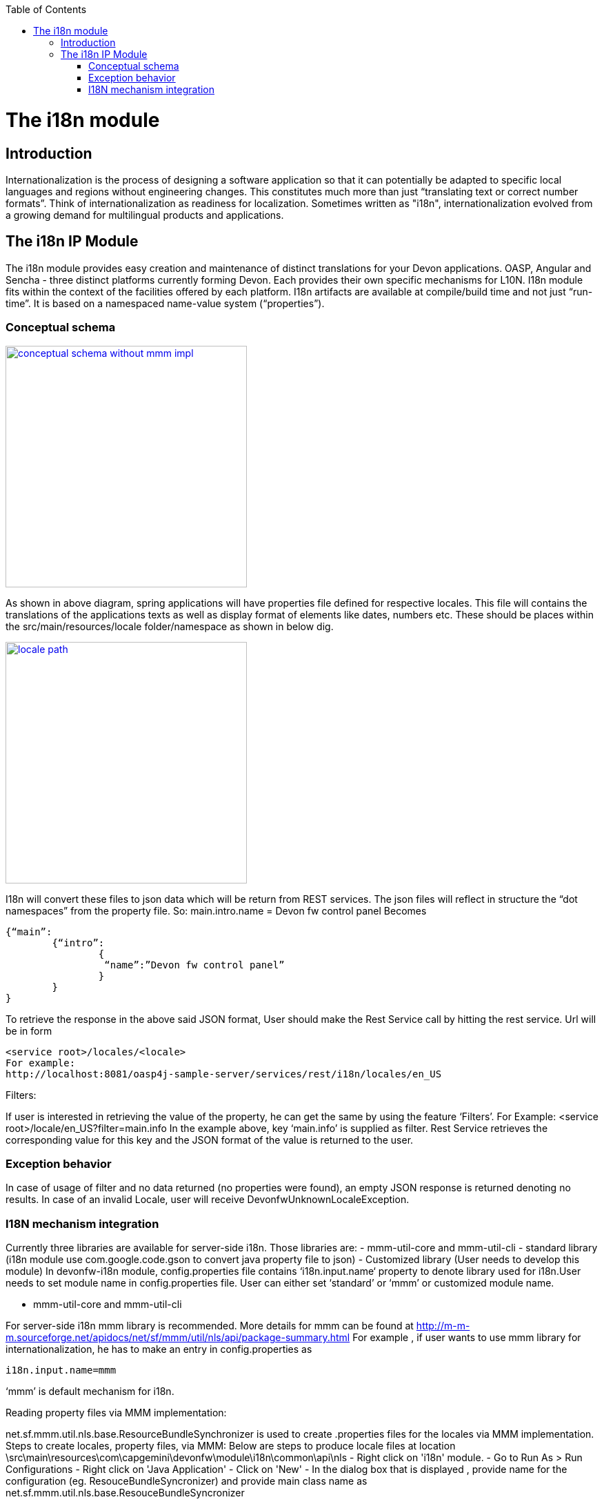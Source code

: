 :toc: macro
toc::[]

= The i18n module

== Introduction

Internationalization is the process of designing a software application so that it can potentially be adapted to specific local languages and regions without engineering changes. This constitutes much more than just “translating text or correct number formats”. Think of internationalization as readiness for localization. Sometimes written as "i18n", internationalization evolved from a growing demand for multilingual products and applications.

== The i18n IP Module

The i18n module provides easy creation and maintenance of distinct translations for your Devon applications. OASP, Angular and Sencha  - three distinct platforms currently forming Devon. Each provides their own specific mechanisms for L10N. I18n module fits within the context of the facilities offered by each platform. I18n artifacts are available at compile/build time and not just “run-time”. It is based on a namespaced name-value system (“properties”).

=== Conceptual schema

image::images/devonfw-i18n/conceptual_schema_without_mmm_impl.png[,width="350",conceptual schema without mmm impl, link="images/devonfw-i18n/conceptual_schema_without_mmm_impl.png"]

As shown in above diagram, spring applications will have properties file defined for respective locales. This file will contains the translations of the applications texts as well as display format of elements like dates, numbers etc. These should be places within the src/main/resources/locale folder/namespace as shown in below dig.

image::images/devonfw-i18n/locale_path.png[,width="350",locale path, link="images/devonfw-i18n/locale_path.png"]

I18n will convert these files to json data which will be return from REST services. The json files will reflect in structure the “dot namespaces” from the property file. So: 
main.intro.name = Devon fw control panel
Becomes

[source,xml]
----
{“main”:
	{“intro”:
		{
		 “name”:”Devon fw control panel”
		}
	}
}
----

To retrieve the response in the above said JSON format, User should make the Rest Service call by hitting the rest service.
Url will be in form

[source,xml]
----
<service root>/locales/<locale>
For example:
http://localhost:8081/oasp4j-sample-server/services/rest/i18n/locales/en_US
----

Filters:

If user is interested in retrieving the value of the property, he can get the same by using the feature ‘Filters’. 
For Example:
<service root>/locale/en_US?filter=main.info 
In the example above, key ‘main.info’ is supplied as filter. Rest Service retrieves the corresponding value for this key and the JSON format of the value is returned to the user.

=== Exception behavior

In case of usage of filter and no data returned (no properties were found), an empty JSON response is returned denoting no results.
In case of an invalid Locale, user will receive DevonfwUnknownLocaleException.

=== I18N mechanism integration

Currently three libraries are available for server-side i18n. Those libraries are:
- mmm-util-core and mmm-util-cli 
- standard library (i18n module use com.google.code.gson to convert java property file to json)
- Customized library (User needs to develop this module)
In devonfw-i18n module, config.properties file contains ‘i18n.input.name‘ property to denote library used for i18n.User needs to set module name in config.properties file. User can either set ‘standard’ or ‘mmm’ or customized module name.

- mmm-util-core and mmm-util-cli

For server-side i18n mmm library is recommended. More details for mmm can be found at http://m-m-m.sourceforge.net/apidocs/net/sf/mmm/util/nls/api/package-summary.html 
For example , if user wants to use mmm library for internationalization, he has to make an entry in config.properties as

[source,xml]
----
i18n.input.name=mmm
----

‘mmm’ is default mechanism for i18n.

Reading property files via MMM implementation:

net.sf.mmm.util.nls.base.ResourceBundleSynchronizer is used to create .properties files for the locales via MMM implementation.
Steps to create locales, property files, via MMM:
Below are steps to produce locale files at location \src\main\resources\com\capgemini\devonfw\module\i18n\common\api\nls
- Right click on 'i18n' module.
- Go to Run As > Run Configurations
- Right click on 'Java Application'
- Click on 'New'
- In the dialog box that is displayed , provide name for the configuration (eg. ResouceBundleSyncronizer) and provide main class name as   	net.sf.mmm.util.nls.base.ResouceBundleSyncronizer

image::images/devonfw-i18n/ResourceBundleSync_Main.png[,width="350",ResourceBundleSync Main, link="images/devonfw-i18n/ResourceBundleSync_Main.png"]

- Click on Arguments tab besides Main tab.
- Enter program Arguments as "--locale <locale>" eg. "--locale en"

image::images/devonfw-i18n/ResourceBundleSync_argument.png[,width="350",ResourceBundleSync argument, link="images/devonfw-i18n/ResourceBundleSync_argument.png"]

Apply the changes and click 'Run' button.
File in config.properties file will have below property:
[source,xml]
----
i18n.input.name=mmm
----

To enable i18n functionality in oasp4j based application we need to follow below steps:
- Maven clean and build your application
- Maven clean build devonfw-i18n with below dependency commented:

[source,xml]
----
<dependency>
      <groupId>org.slf4j</groupId>
      <artifactId>slf4j-log4j12</artifactId>
      <version>1.6.1</version>
</dependency>
----

- Add following dependency to your oasp4j application:

[source,xml]
----
<dependency>
  <groupId>com.capgemini.devonfw.modules</groupId>
  <artifactId>devonfw-i18n</artifactId>
  <version>2.1.0-SNAPSHOT</version>
</dependency>
----

- Comment below statement from SpringBootApp.java:

[source,xml]
----
@EntityScan(basePackages = { "test.cg.i18nConfigSample" }, basePackageClasses = { AdvancedRevisionEntity.class })
----

- Add below statement to SpringBootApp.java class:

[source,xml]
----
@ComponentScan(basePackages = { "com.capgemini.devonfw.module.i18n",
"my.other.component" }, basePackageClasses = { AdvancedRevisionEntity.class })
----

Here my.other.component refers to any other package which user needs to scan. User should provide basePackages from @EntityScan annotation. Refer below figure for example:

image::images/devonfw-i18n/code_springbootapp.png[,width="350",code springbootapp, link="images/devonfw-i18n/code_springbootapp.png"]

- Add below statement to ServiceConfig.java :

[source,xml]
----
@ComponentScan(basePackages = { "com.capgemini.devonfw.module" })
----

- In config.properties set module name which you want to use for i18n-
Available modules are”mmm” and “standard”.
Note: You can create add module as well. Refer to section add own module in i18n.

- Once above changes are done clean build your project in eclipse and launch SpringBootApp.java. User can view i18n REST service in available REST webservices (http://localhost:8081/oasp4j-sample-server/services/rest/)

- To test i18n REST service, the general format of the service will be as follows:

[source,xml]
----
<service root>/locale/<locale indicator>

eg. localhost:8081/oasp4j-sample-server/services/rest/i18n/locales/en_US
----

- standard library (i18n module use com.google.code.gson to convert java property file to json)

To use standard library from i18n module, user needs to set ‘i18n.input.name’ property value to ‘standard’ in config.properties.

[source,xml]
----
i18n.input.name=standard
----

This library use com.google.code.gson to convert java property file to json. This data will be returned to user via REST call.

- Customized library(Adding own module in I18n)

To add own module in i18n user needs to follow below step:
- Create new module which will be able to return json data from method call.
- Add dependency of this module in devonfw-i18n module. 
- In config.properties set
i18n.input.name =USER_MODULE_NAME
- In class com.capgemini.devonfw.module.i18n.logic.impl.I18nImpl modify getResourceObject() method add your switch case in it. 
- Clean and build your application and launch SpringBootApp.java. You can view i18n REST service in available REST webservices (http://localhost:8081/oasp4j-sample-server/services/rest/)
- To test i18n REST service, the general format of the service will be as follows:

[source,xml]
----
<service root>/locale/<locale indicator>
eg. localhost:8081/oasp4j-sample-server/services/rest/i18n/locales/en_US
----
